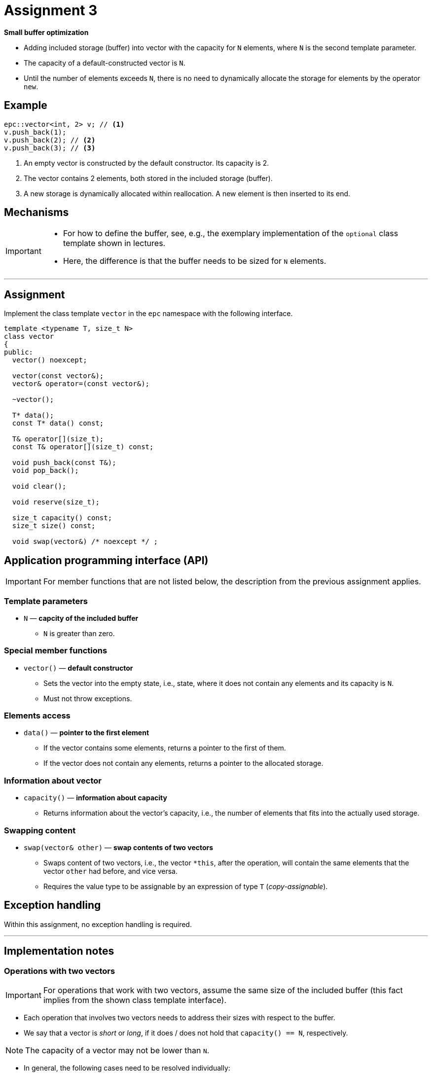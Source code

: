 = Assignment 3

**Small buffer optimization**

* Adding included storage (buffer) into vector with the capacity for `N` elements, where `N` is the second template parameter.
* The capacity of a default-constructed vector is `N`.
* Until the number of elements exceeds `N`, there is no need to dynamically allocate the storage for elements by the operator `new`.

== Example

[source,c++]
----
epc::vector<int, 2> v; // <1>
v.push_back(1);  
v.push_back(2); // <2>  
v.push_back(3); // <3>
----

<1> An empty vector is constructed by the default constructor. Its capacity is 2.
<2> The vector contains 2 elements, both stored in the included storage (buffer).
<3> A new storage is dynamically allocated within reallocation. A new element is then inserted to its end.

== Mechanisms 

[IMPORTANT]
====
* For how to define the buffer, see, e.g., the exemplary implementation of the `optional` class template shown in lectures.
* Here, the difference is that the buffer needs to be sized for `N` elements.
====

---

== Assignment

Implement the class template `vector` in the `epc` namespace with the following interface.

[source,c++]
----
template <typename T, size_t N>
class vector
{
public:
  vector() noexcept; 

  vector(const vector&);
  vector& operator=(const vector&); 

  ~vector();  

  T* data();  
  const T* data() const; 

  T& operator[](size_t); 
  const T& operator[](size_t) const; 

  void push_back(const T&); 
  void pop_back();

  void clear(); 

  void reserve(size_t); 

  size_t capacity() const; 
  size_t size() const; 

  void swap(vector&) /* noexcept */ ;   
----

== Application programming interface (API)

IMPORTANT: For member functions that are not listed below, the description from the previous assignment applies.

=== Template parameters

* `N` — *capcity of the included buffer*
** `N` is greater than zero.

=== Special member functions

* `vector()` — *default constructor*
** Sets the vector into the empty state, i.e., state, where it does not contain any elements and its capacity is `N`.
** Must not throw exceptions.

=== Elements access

* `data()` — *pointer to the first element*
** If the vector contains some elements, returns a pointer to the first of them.
** If the vector does not contain any elements, returns a pointer to the allocated storage.

=== Information about vector

* `capacity()` — *information about capacity*
** Returns information about the vector’s capacity, i.e., the number of elements that fits into the actually used storage.

=== Swapping content

* `swap(vector& other)` — *swap contents of two vectors*
** Swaps content of two vectors, i.e., the vector `+*this+`, after the operation, will contain the same elements that the vector `other` had before, and vice versa.
** Requires the value type to be assignable by an expression of type `T` (_copy-assignable_).

== Exception handling

Within this assignment, no exception handling is required.

---

== Implementation notes

=== Operations with two vectors

IMPORTANT: For operations that work with two vectors, assume the same size of the included buffer (this fact implies from the shown class template interface).

* Each operation that involves two vectors needs to address their sizes with respect to the buffer.
* We say that a vector is _short_ or _long_, if it does / does not hold that `+capacity() == N+`, respectively.

NOTE: The capacity of a vector may not be lower than `N`.

* In general, the following cases need to be resolved individually:
** both vectors are short,
** both vectors are long,
** one vector is short and the other is long.

[NOTE]
====
* The implementation may be simplified by using the copy constructor and the `swap` member function for the implementation of the copy assignment operator (copy-and-swap idiom).
* An alternative option is a “direct” implementation of the copy assignment operator, and its use, together with the copy constructor, for the implementation of `swap`.
====

=== Buffer “aliasing”

* Similarly as in the implementation of SSO with the additional buffer (see lectures), it is possible to use a shared storage for the buffer and the variable for storing the capacity of a long vector.
* Such a solution is more memory-efficient, but here, it is more complicated, in contrast to the string class, due to the generic vector's value type.
* Therefore, such storage sharing is not required.

---

== Submission deadline

* The deadline for the submission of the solution of the 3st assignment is the end of the calendar week in which the 4nd practical class is scheduled.

== Solution

* As a solution, it is considered the implementation of the `epc::vector` class template located exclusively in the `vector.h` file in the root directory of the _assignment3_ branch of your course project on the faculty GitLab server.
* As a correct solution, it is considered compilable, working, and efficient implementation of the epc::vector` class template that satisfies all the requirements defined on this page as well as on the xref:index#[Assignments] page.

== Classification

* The maximum number of classification points is 10.
* The subject of classification is only the way of how the `epc::vector` class template is implemented.

---

== Exemplary implementation deficiencies

* This section shows some examples of implementation deficiencies which appeared in the real student solutions in previous semesters.
* Up to some exceptions, these are serious deficiencies that result in the reduced classification.

=== Types of deficiencies

A++.++ Errors:: Severe deficiencies that may result in compilation or runtime errors (e.g., incorrect program state).
B++.++ Efficiency:: Deficiencies related to the lower efficiency of the vector use during program run (e.g., unnecessary wasting of memory or processor resources).
C++.++ Other:: Deficiencies that do not fall into previous categories.

=== Examples

[tabbed]
A.1::
+
A helper function that returns the information about whether the vector is short or long:
+
[source,c++]
----
bool is_short() const { ... /* irrelevent code */ }
----
+
Member function `clear`:
+
----
void clear() {
  while (size_ > 0)
    std::destroy_at(data_ + size_-- - 1);
  if (!is_short())
    ::operator delete(data_);
}
----

A.2::
+
[source,c++]
----
void swap(vector& other) {
  std::swap(data_, other.data_);
  std::swap(size_, other.size_);
  std::swap(capacity_, other.capacity_);
}
----

A.3::
+
Buffer definition:
+
[source,c++]
----
alignas(T) unsigned char buffer_[N * sizeof(T)];
----
+
Member function `swap`:
+
[source,c++]
----
void swap(vector& other) {
  std::swap(data_, other.data_);
  std::swap(size_, other.size_);
  std::swap(capacity_, other.capacity_);
  std::swap(buffer_, other.buffer_);
}
----

A.4::
+
[source,c++]
----
void swap(vector& other) noexcept {
  ... // irrelevant code
}
----

A.5::
+
A helper function that returns the information about whether the vector is short or long:
+
[source,c++]
----
bool is_short() const { ... /* irrelevent code */ }
----
+
Member function `swap`:
+
----
void swap(vector& other) {
  if (is_short() && other.is_short())
    for (size_t i = 0; i < N; i++)
      std::swap(data_[i], other.data_[i]);

  ... // irrelevant code
}
----

A.5::
+
Buffer definition:
+
[source,c++]
----
unsigned char buffer_[N * sizeof(T)];
----

B.1::
+
Buffer definition:
+
[source,c++]
----
alignas(std::max_align_t) unsigned char buffer_[N * sizeof(T)];
----

B.2::
+
Definition of member variables:
+
[source,c++]
----
template <typename T, size_t N>
class vector {
  T* data_ = nullptr;
  size_t capacity_ = N;
  size_t size_ = 0;
  alignas(T) unsigned char buffer_[sizeof(T) * N];
  T* buffptr_ = reinterpret_cast<T*>(buffer_);
----

B.3::
+
[source,c++]
----
void swap(vector& other) {
  reserve(N + 1);
  other.reserve(N + 1);

  std::swap(data_, other.data_);
  std::swap(capacity_, other.capacity_);
  std::swap(size_, other.size_);
}
----

C.1::
+
Definition of member variables:
+
[source,c++]
----
template <typename T, size_t N>
class vector {
  T* data_;
  size_t size_;

  union {
    size_t capacity_;
    T buffer_[N];
  };
----
